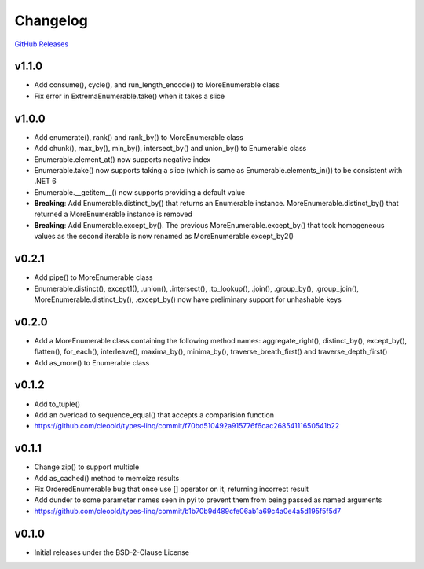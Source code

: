 Changelog
############

`GitHub Releases <https://github.com/cleoold/types-linq/releases>`_

v1.1.0
********

- Add consume(), cycle(), and run_length_encode() to MoreEnumerable class
- Fix error in ExtremaEnumerable.take() when it takes a slice

v1.0.0
********

- Add enumerate(), rank() and rank_by() to MoreEnumerable class
- Add chunk(), max_by(), min_by(), intersect_by() and union_by() to Enumerable class
- Enumerable.element_at() now supports negative index
- Enumerable.take() now supports taking a slice (which is same as Enumerable.elements_in()) to be consistent with
  .NET 6
- Enumerable.__getitem__() now supports providing a default value
- **Breaking**: Add Enumerable.distinct_by() that returns an Enumerable instance. MoreEnumerable.distinct_by() that
  returned a MoreEnumerable instance is removed
- **Breaking**: Add Enumerable.except_by(). The previous MoreEnumerable.except_by() that took homogeneous values as
  the second iterable is now renamed as MoreEnumerable.except_by2()

v0.2.1
********

- Add pipe() to MoreEnumerable class
- Enumerable.distinct(), except1(), .union(), .intersect(), .to_lookup(), .join(), .group_by(), .group_join(),
  MoreEnumerable.distinct_by(), .except_by() now have preliminary support for unhashable keys

v0.2.0
********

- Add a MoreEnumerable class containing the following method names: aggregate_right(), distinct_by(), except_by(),
  flatten(), for_each(), interleave(), maxima_by(), minima_by(), traverse_breath_first() and traverse_depth_first()
- Add as_more() to Enumerable class

v0.1.2
********

- Add to_tuple()
- Add an overload to sequence_equal() that accepts a comparision function
- https://github.com/cleoold/types-linq/commit/f70bd510492a915776f6cac26854111650541b22

v0.1.1
********

- Change zip() to support multiple
- Add as_cached() method to memoize results
- Fix OrderedEnumerable bug that once use [] operator on it, returning incorrect result
- Add dunder to some parameter names seen in pyi to prevent them from being passed as named arguments
- https://github.com/cleoold/types-linq/commit/b1b70b9d489cfe06ab1a69c4a0e4a5d195f5f5d7

v0.1.0
********

- Initial releases under the BSD-2-Clause License
